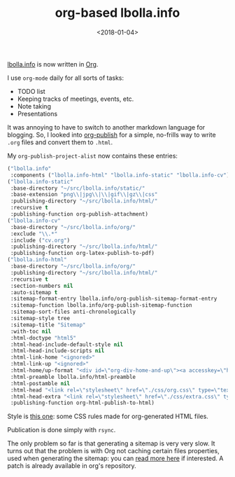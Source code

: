 #+TITLE: org-based lbolla.info
#+DATE: <2018-01-04>

[[https://lbolla.info][lbolla.info]] is now written in [[http://orgmode.org/][Org]].

I use =org-mode= daily for all sorts of tasks:

- TODO list
- Keeping tracks of meetings, events, etc.
- Note taking
- Presentations

It was annoying to have to switch to another markdown language for
blogging. So, I looked into [[https://orgmode.org/worg/org-tutorials/org-publish-html-tutorial.html][org-publish]] for a simple, no-frills way to
write =.org= files and convert them to =.html=.

My =org-publish-project-alist= now contains these entries:

#+BEGIN_SRC emacs-lisp
          ("lbolla.info"
           :components ("lbolla.info-html" "lbolla.info-static" "lbolla.info-cv"))
          ("lbolla.info-static"
           :base-directory "~/src/lbolla.info/static/"
           :base-extension "png\\|jpg\\|\\|gif\\|gz\\|css"
           :publishing-directory "~/src/lbolla.info/html/"
           :recursive t
           :publishing-function org-publish-attachment)
          ("lbolla.info-cv"
           :base-directory "~/src/lbolla.info/org/"
           :exclude "\\.*"
           :include ("cv.org")
           :publishing-directory "~/src/lbolla.info/html/"
           :publishing-function org-latex-publish-to-pdf)
          ("lbolla.info-html"
           :base-directory "~/src/lbolla.info/org/"
           :publishing-directory "~/src/lbolla.info/html/"
           :recursive t
           :section-numbers nil
           :auto-sitemap t
           :sitemap-format-entry lbolla.info/org-publish-sitemap-format-entry
           :sitemap-function lbolla.info/org-publish-sitemap-function
           :sitemap-sort-files anti-chronologically
           :sitemap-style tree
           :sitemap-title "Sitemap"
           :with-toc nil
           :html-doctype "html5"
           :html-head-include-default-style nil
           :html-head-include-scripts nil
           :html-link-home "<ignored>"
           :html-link-up "<ignored>"
           :html-home/up-format "<div id=\"org-div-home-and-up\"><a accesskey=\"h\" href=\"/\">Home</a> | <a accesskey=\"a\" href=\"/articles\">Articles</a> | <a accesskey=\"c\" href=\"/cv\">CV</a> (<a href=\"/cv.pdf\">pdf</a>)</div>"
           :html-preamble lbolla.info/html-preamble
           :html-postamble nil
           :html-head "<link rel=\"stylesheet\" href=\"./css/org.css\" type=\"text/css\">"
           :html-head-extra "<link rel=\"stylesheet\" href=\"./css/extra.css\" type=\"text/css\">"
           :publishing-function org-html-publish-to-html)
#+END_SRC

Style is [[http://gongzhitaao.org/orgcss/][this one]]: some CSS rules made for org-generated HTML files.

Publication is done simply with =rsync=.

The only problem so far is that generating a sitemap is very very
slow. It turns out that the problem is with Org not caching certain
files properties, used when generating the sitemap: you can
[[https://lists.gnu.org/archive/html/emacs-orgmode/2017-12/msg00561.html][read more here]] if interested. A patch is already available in org's
repository.
